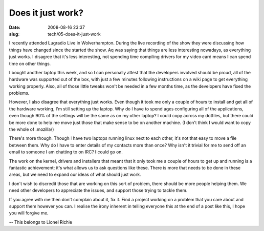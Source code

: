 Does it just work?
##################

:date: 2008-08-16 23:37
:slug: tech/05-does-it-just-work

I recently attended Lugradio Live in Wolverhampton. During
the live recording of the show they were discussing how things have
changed since the started the show. Aq was saying that things are
less interesting nowadays, as everything just works.  I disagree
that it's less interesting, not spending time compiling drivers
for my video card means I can spend time on other things.

I bought another laptop this week, and so I can personally attest
that the developers involved should be proud, all of the hardware
was supported out of the box, with just a few minutes following
instructions on a wiki page to get everything working properly.
Also, all of those little tweaks won't be needed in a few months
time, as the developers have fixed the problems.

However, I also disagree that everything just works. Even though
it took me only a couple of hours to install and get all of the
hardware working, I'm still setting up the laptop. Why do I have
to spend ages configuring all of the applications, even though
90% of the settings will be the same as on my other laptop?  I
could copy across my dotfiles, but there could be more done to
help me move just those that make sense to be on another machine.
(I don't think I would want to copy the whole of .mozilla/)

There's more though. Though I have two laptops running linux next
to each other, it's not that easy to move a file between them.
Why do I have to enter details of my contacts more than once?
Why isn't it trivial for me to send off an email to someone I am
chatting to on IRC? I could go on.

The work on the kernel, drivers and installers that meant that
it only took me a couple of hours to get up and running is a
fantastic achievement; it's what allows us to ask questions like
these. There is more that needs to be done in these areas, but
we need to expand our ideas of what should just work.

I don't wish to discredit those that are working on this sort
of problem, there should be more people helping them. We need
other developers to appreciate the issues, and support those
trying to tackle them.

If you agree with me then don't complain about it, fix it.
Find a project working on a problem that you care about and
support them however you can. I realise the irony inherent
in telling everyone this at the end of a post like this,
I hope you will forgive me.

-- 
This belongs to Lionel Richie

